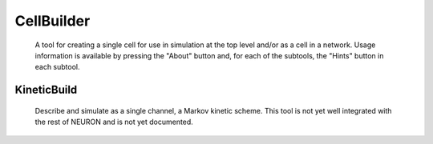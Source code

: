 .. _celbild:


CellBuilder
-----------

    A tool for creating a single cell for use in simulation at the top 
    level and/or as a cell in a network. Usage information is 
    available by pressing the "About" button and, for each of the 
    subtools, the "Hints" button in each subtool. 
     

KineticBuild
~~~~~~~~~~~~

    Describe and simulate as a single channel, a Markov kinetic scheme. 
    This tool is not yet well integrated with the rest of NEURON 
    and is not yet documented. 

